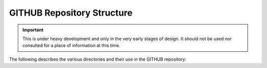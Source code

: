 .. This is the label that can be used as for cross referencing in the given area

.. _site-map:

###########################
GITHUB Repository Structure
###########################

.. Important::

    This is under heavy development and only in the very early stages of design.
    It should not be used nor consulted for a place of information at this time.

The following describes the various directories and their use in the GITHUB repository:

.. program-output:: tree -I _build --noreport .

